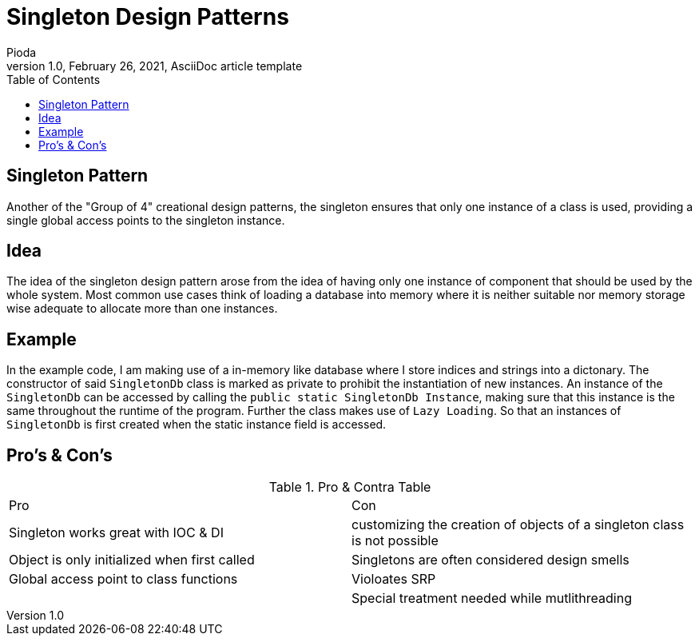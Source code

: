 = Singleton Design Patterns
Pioda
1.0, February 26, 2021, AsciiDoc article template
:toc:
:icons: font
:url-quickref: https://docs.asciidoctor.org/asciidoc/latest/syntax-quick-reference/

== Singleton Pattern
Another of the "Group of 4" creational design patterns, the singleton ensures that only one instance of a class is used, providing a single global access points to the singleton instance.

== Idea
The idea of the singleton design pattern arose from the idea of having only one instance of component that should be used by the whole system. Most common use cases think of loading a database into memory where it is neither suitable nor memory storage wise adequate to allocate more than one instances. 

== Example
In the example code, I am making use of a in-memory like database where I store indices and strings into a dictonary. The constructor of said `SingletonDb` class is marked as private to prohibit the instantiation of new instances. An instance of the `SingletonDb` can be accessed by calling the `public static SingletonDb Instance`, making sure that this instance is the same throughout the runtime of the program. Further the class makes use of `Lazy Loading`. So that an instances of `SingletonDb` is first created when the static instance field is accessed.

== Pro's & Con's

.Pro & Contra Table
[cols="^,^"]
|===
|Pro | Con
|Singleton works great with IOC & DI | customizing the creation of objects of a singleton class is not possible
|Object is only initialized when first called | Singletons are often considered design smells
|Global access point to class functions | Violoates SRP
| | Special treatment needed while mutlithreading
|===